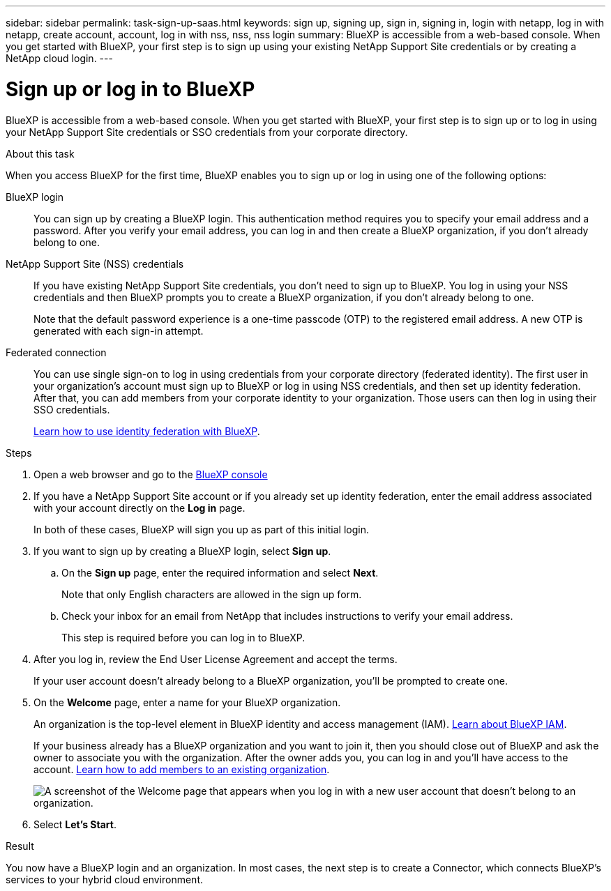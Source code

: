 ---
sidebar: sidebar
permalink: task-sign-up-saas.html
keywords: sign up, signing up, sign in, signing in, login with netapp, log in with netapp, create account, account, log in with nss, nss, nss login
summary: BlueXP is accessible from a web-based console. When you get started with BlueXP, your first step is to sign up using your existing NetApp Support Site credentials or by creating a NetApp cloud login.
---

= Sign up or log in to BlueXP
:hardbreaks:
:nofooter:
:icons: font
:linkattrs:
:imagesdir: ./media/ 

[.lead]
BlueXP is accessible from a web-based console. When you get started with BlueXP, your first step is to sign up or to log in using your NetApp Support Site credentials or SSO credentials from your corporate directory.

.About this task

When you access BlueXP for the first time, BlueXP enables you to sign up or log in using one of the following options:

BlueXP login::
You can sign up by creating a BlueXP login. This authentication method requires you to specify your email address and a password. After you verify your email address, you can log in and then create a BlueXP organization, if you don't already belong to one.

NetApp Support Site (NSS) credentials::
If you have existing NetApp Support Site credentials, you don't need to sign up to BlueXP. You log in using your NSS credentials and then BlueXP prompts you to create a BlueXP organization, if you don't already belong to one.
+
Note that the default password experience is a one-time passcode (OTP) to the registered email address. A new OTP is generated with each sign-in attempt.

Federated connection::
You can use single sign-on to log in using credentials from your corporate directory (federated identity). The first user in your organization's account must sign up to BlueXP or log in using NSS credentials, and then set up identity federation. After that, you can add members from your corporate identity to your organization. Those users can then log in using their SSO credentials. 
+
link:concept-federation.html[Learn how to use identity federation with BlueXP].

.Steps

. Open a web browser and go to the https://console.bluexp.netapp.com[BlueXP console^]

. If you have a NetApp Support Site account or if you already set up identity federation, enter the email address associated with your account directly on the *Log in* page.
+
In both of these cases, BlueXP will sign you up as part of this initial login.

. If you want to sign up by creating a BlueXP login, select *Sign up*.

.. On the *Sign up* page, enter the required information and select *Next*.
+
Note that only English characters are allowed in the sign up form.

.. Check your inbox for an email from NetApp that includes instructions to verify your email address.
+
This step is required before you can log in to BlueXP.

. After you log in, review the End User License Agreement and accept the terms.
+
If your user account doesn't already belong to a BlueXP organization, you'll be prompted to create one.

. On the *Welcome* page, enter a name for your BlueXP organization.
+
An organization is the top-level element in BlueXP identity and access management (IAM). link:concept-identity-and-access-management.html[Learn about BlueXP IAM].
+
If your business already has a BlueXP organization and you want to join it, then you should close out of BlueXP and ask the owner to associate you with the organization. After the owner adds you, you can log in and you'll have access to the account. link:task-iam-manage-members-permissions#add-members[Learn how to add members to an existing organization].
+
image:screenshot-create-organization.png[A screenshot of the Welcome page that appears when you log in with a new user account that doesn't belong to an organization.]

. Select *Let's Start*.

.Result

You now have a BlueXP login and an organization. In most cases, the next step is to create a Connector, which connects BlueXP's services to your hybrid cloud environment.